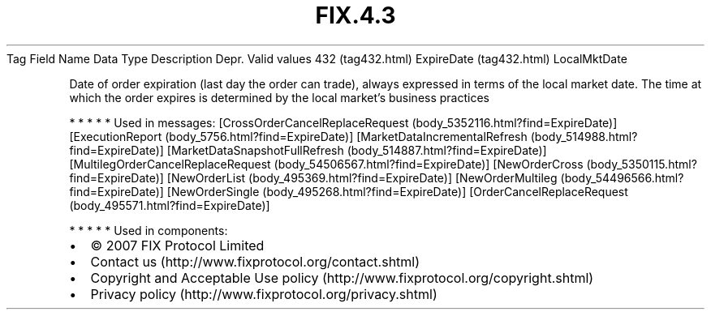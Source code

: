 .TH FIX.4.3 "" "" "Tag #432"
Tag
Field Name
Data Type
Description
Depr.
Valid values
432 (tag432.html)
ExpireDate (tag432.html)
LocalMktDate
.PP
Date of order expiration (last day the order can trade), always
expressed in terms of the local market date. The time at which the
order expires is determined by the local market’s business
practices
.PP
   *   *   *   *   *
Used in messages:
[CrossOrderCancelReplaceRequest (body_5352116.html?find=ExpireDate)]
[ExecutionReport (body_5756.html?find=ExpireDate)]
[MarketDataIncrementalRefresh (body_514988.html?find=ExpireDate)]
[MarketDataSnapshotFullRefresh (body_514887.html?find=ExpireDate)]
[MultilegOrderCancelReplaceRequest (body_54506567.html?find=ExpireDate)]
[NewOrderCross (body_5350115.html?find=ExpireDate)]
[NewOrderList (body_495369.html?find=ExpireDate)]
[NewOrderMultileg (body_54496566.html?find=ExpireDate)]
[NewOrderSingle (body_495268.html?find=ExpireDate)]
[OrderCancelReplaceRequest (body_495571.html?find=ExpireDate)]
.PP
   *   *   *   *   *
Used in components:

.PD 0
.P
.PD

.PP
.PP
.IP \[bu] 2
© 2007 FIX Protocol Limited
.IP \[bu] 2
Contact us (http://www.fixprotocol.org/contact.shtml)
.IP \[bu] 2
Copyright and Acceptable Use policy (http://www.fixprotocol.org/copyright.shtml)
.IP \[bu] 2
Privacy policy (http://www.fixprotocol.org/privacy.shtml)
